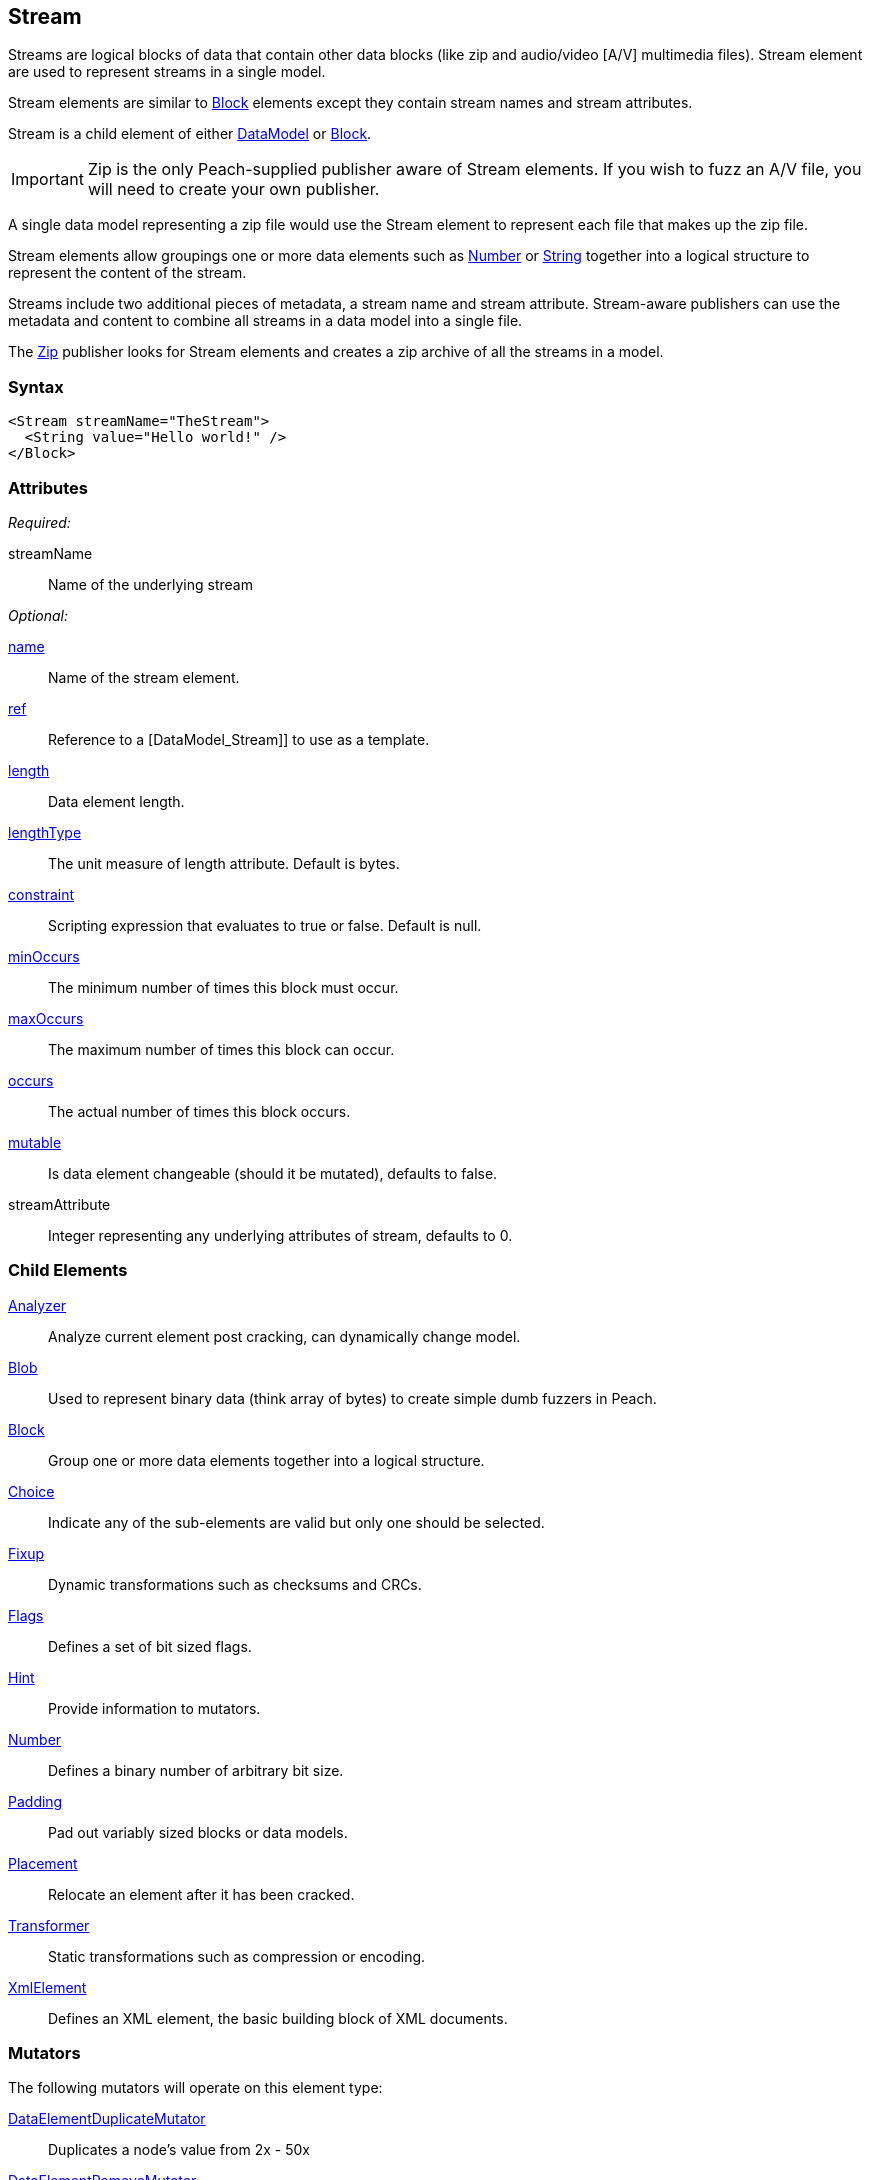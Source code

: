 <<<
[[Stream]]
== Stream

Streams are logical blocks of data that contain other data blocks (like zip and audio/video [A/V] multimedia files). Stream element are used to represent streams in a single model. 

Stream elements are similar to xref:Block[Block] elements except they contain stream names and stream attributes. 

Stream is a child element of either xref:DataModel[DataModel] or xref:Block[Block].

IMPORTANT: Zip is the only Peach-supplied publisher aware of Stream elements. If you wish to fuzz an A/V file, you will need to create your own publisher.

A single data model representing a zip file would use the Stream element to represent each file that makes up the zip file.

Stream elements allow groupings one or more data elements such as xref:Number[Number] or xref:String[String] together into a logical structure to represent the content of the stream.

Streams include two additional pieces of metadata, a stream name and stream attribute. Stream-aware publishers can use the metadata and content to combine all streams in a data model into a single file. 

The xref:Publishers_Zip[Zip] publisher looks for Stream elements and creates a zip archive of all the streams in a model.

=== Syntax

[source,xml]
----
<Stream streamName="TheStream">
  <String value="Hello world!" />
</Block>
----

=== Attributes

_Required:_

streamName:: Name of the underlying stream

_Optional:_

xref:name[name]:: Name of the stream element.
xref:ref[ref]:: Reference to a [DataModel_Stream]] to use as a template.
xref:length[length]:: Data element length.
xref:lengthType[lengthType]:: The unit measure of length attribute. Default is bytes.
xref:constraint[constraint]:: Scripting expression that evaluates to true or false. Default is null.
xref:minOccurs[minOccurs]:: The minimum number of times this block must occur.
xref:maxOccurs[maxOccurs]:: The maximum number of times this block can occur.
xref:occurs[occurs]:: The actual number of times this block occurs.
xref:mutable[mutable]:: Is data element changeable (should it be mutated), defaults to false.
streamAttribute:: Integer representing any underlying attributes of stream, defaults to 0.

=== Child Elements

xref:Analyzers[Analyzer]:: Analyze current element post cracking, can dynamically change model.
xref:Blob[Blob]:: Used to represent binary data (think array of bytes) to create simple dumb fuzzers in Peach.
xref:Block[Block]:: Group one or more data elements together into a logical structure.
xref:Choice[Choice]:: Indicate any of the sub-elements are valid but only one should be selected.
xref:Fixup[Fixup]:: Dynamic transformations such as checksums and CRCs.
xref:Flags[Flags]:: Defines a set of bit sized flags.
xref:Hint[Hint]:: Provide information to mutators.
xref:Number[Number]:: Defines a binary number of arbitrary bit size.
xref:Padding[Padding]:: Pad out variably sized blocks or data models.
xref:Placement[Placement]:: Relocate an element after it has been cracked.
xref:Transformer[Transformer]:: Static transformations such as compression or encoding.
xref:XmlElement[XmlElement]:: Defines an XML element, the basic building block of XML documents.

=== Mutators

The following mutators will operate on this element type:

xref:Mutators_DataElementDuplicateMutator[DataElementDuplicateMutator]:: Duplicates a node's value from 2x - 50x
xref:Mutators_DataElementRemoveMutator[DataElementRemoveMutator]:: Removes nodes from the data model
xref:Mutators_DataElementSwapNearNodesMutator[DataElementSwapNearNodesMutator]:: Swaps two nodes in the data model that are neighboring each other

=== Background

The Stream element is very similar to the xref:Block[Block] element except the Stream element includes two pieces of additional data: the stream name and stream attributes.

Conceptually, the following Stream example:

[source,xml]
----
<Stream name="TheStream" streamName="file1.txt" streamAttribute="100">
  <String value="Hello World"/>
  <Transformer class="Base64Encode"/>
</Stream>
----

is analogous to:

[source,xml]
----
<Block name="TheStream">
  <String name="Name" value="file1.txt"/>
  <Number name="Attribute" size="32" signed="false" value="100"/>
  <Block name="Content">
    <String value="Hello World"/>
    <Transformer class="Base64Encode"/>
  </Block>
</Block>
----

The stream name, attribute and children all support fuzzing.

Additionally, relations and fixups can reference children of different streams.

The Stream element is intended for use by publishers that are stream aware (like xref:Publishers_Zip[Zip]). If the publisher is not stream aware, the stream element is treated exactly like a xref:Block[Block].

=== Examples

.Stream with xref:Publishers_Zip[Zip] publisher
==========================
This definition will produce a zip file containing a single entry 'file1.txt' containing the string 'Hello World'.

[source,xml]
----
<?xml version="1.0" encoding="utf-8"?>
<Peach xmlns="http://peachfuzzer.com/2012/Peach" xmlns:xsi="http://www.w3.org/2001/XMLSchema-instance"
  xsi:schemaLocation="http://peachfuzzer.com/2012/Peach ../peach.xsd">

  <DataModel name="StreamExample1">
    <Stream streamName="file1.txt">
      <String value="Hello World"/>
    </Stream>
  </DataModel>

  <StateModel name="TheState" initialState="initial">
    <State name="initial">
      <Action type="output">
        <DataModel ref="StreamExample1" />
      </Action>
    </State>
  </StateModel>

  <Test name="Default">
    <StateModel ref="TheState"/>

    <Publisher class="Zip">
      <Param name="FileName" value="fuzzed.zip" />
    </Publisher>

    <Logger class="File">
      <Param name="Path" value="logs"/>
    </Logger>
  </Test>
</Peach>
----

Output from this example.

----
>peach -1 --debug example.xml

[[ Peach Pro v3.0.0.0
[[ Copyright (c) Deja vu Security

[*] Test 'Default' starting with random seed 59388.

[R1,-,-] Performing iteration
Peach.Core.Engine runTest: Performing recording iteration.
Peach.Core.Dom.Action Run: Adding action to controlRecordingActionsExecuted
Peach.Core.Dom.Action ActionType.Output
Peach.Enterprise.Publishers.ZipPublisher start()
Peach.Enterprise.Publishers.ZipPublisher open()
Peach.Enterprise.Publishers.ZipPublisher Added 1 entries to zip file.
Peach.Enterprise.Publishers.ZipPublisher close()
Peach.Core.Engine runTest: context.config.singleIteration == true
Peach.Enterprise.Publishers.ZipPublisher stop()

[*] Test 'Default' finished.

----
==========================

.Stream with xref:Publishers_ConsoleHex[ConsoleHex] publisher
==========================
Streams are treated like blocks when used with publishers that are not stream aware.

[source,xml]
----
<?xml version="1.0" encoding="utf-8"?>
<Peach xmlns="http://peachfuzzer.com/2012/Peach" xmlns:xsi="http://www.w3.org/2001/XMLSchema-instance"
  xsi:schemaLocation="http://peachfuzzer.com/2012/Peach ../peach.xsd">

  <DataModel name="StreamExample2">
    <Stream streamName="file1.txt">
      <String value="Hello World"/>
    </Stream>
  </DataModel>

  <StateModel name="TheState" initialState="initial">
    <State name="initial">
      <Action type="output" publisher="ConsolePub">
        <DataModel ref="StreamExample2" />
      </Action>
    </State>
  </StateModel>

  <Test name="Default">
    <StateModel ref="TheState"/>

    <Publisher class="ConsoleHex" name="ConsolePub"/>

    <Logger class="File">
      <Param name="Path" value="logs"/>
    </Logger>
  </Test>
</Peach>
----

Output from this example.

----
>peach -1 --debug example.xml

[[ Peach Pro v3.0.0.0
[[ Copyright (c) Deja vu Security

[*] Test 'Default' starting with random seed 30169.

[R1,-,-] Performing iteration
Peach.Core.Engine runTest: Performing recording iteration.
Peach.Core.Dom.Action Run: Adding action to controlRecordingActionsExecuted
Peach.Core.Dom.Action ActionType.Output
Peach.Core.Publishers.ConsolePublisher start()
Peach.Core.Publishers.ConsolePublisher open()
Peach.Core.Publishers.ConsolePublisher output(11 bytes)
00000000   48 65 6C 6C 6F 20 57 6F  72 6C 64                  Hello World
Peach.Core.Publishers.ConsolePublisher close()
Peach.Core.Engine runTest: context.config.singleIteration == true
Peach.Core.Publishers.ConsolePublisher stop()

[*] Test 'Default' finished.
----
==========================

.Multiple streams
==========================
Produce a zip file containing multiple files.

[source,xml]
----
<?xml version="1.0" encoding="utf-8"?>
<Peach xmlns="http://peachfuzzer.com/2012/Peach" xmlns:xsi="http://www.w3.org/2001/XMLSchema-instance"
  xsi:schemaLocation="http://peachfuzzer.com/2012/Peach ../peach.xsd">

  <DataModel name="StreamExample3">
    <Stream streamName="file1.txt">
      <String value="Root file one"/>
    </Stream>
    <Stream streamName="dir/file1.txt">
      <String value="File one in subdirectory"/>
    </Stream>
    <Stream streamName="dir/file2.txt">
      <String value="File two in subdirectory"/>
    </Stream>
  </DataModel>

  <StateModel name="TheState" initialState="initial">
    <State name="initial">
      <Action type="output">
        <DataModel ref="StreamExample3" />
      </Action>
    </State>
  </StateModel>

  <Test name="Default">
    <StateModel ref="TheState"/>

    <Publisher class="Zip">
      <Param name="FileName" value="fuzzed.zip" />
    </Publisher>

    <Logger class="File">
      <Param name="Path" value="logs"/>
    </Logger>
  </Test>
</Peach>
----

Output from this example.

----
>peach -1 --debug example.xml

[[ Peach Pro v3.0.0.0
[[ Copyright (c) Deja vu Security

[*] Test 'Default' starting with random seed 58326.

[R1,-,-] Performing iteration
Peach.Core.Engine runTest: Performing recording iteration.
Peach.Core.Dom.Action Run: Adding action to controlRecordingActionsExecuted
Peach.Core.Dom.Action ActionType.Output
Peach.Enterprise.Publishers.ZipPublisher start()
Peach.Enterprise.Publishers.ZipPublisher open()
Peach.Enterprise.Publishers.ZipPublisher Added 3 entries to zip file.
Peach.Enterprise.Publishers.ZipPublisher close()
Peach.Core.Engine runTest: context.config.singleIteration == true
Peach.Enterprise.Publishers.ZipPublisher stop()

[*] Test 'Default' finished.
----

Contents of produced +fuzzed.zip+

----
> unzip -l fuzzed.zip
Archive:  fuzzed.zip
  Length      Date    Time    Name
---------  ---------- -----   ----
       13  04-09-2014 18:14   file1.txt
       24  04-09-2014 18:14   dir/file1.txt
       24  04-09-2014 18:14   dir/file2.txt
---------                     -------
       61                     3 files
----

==========================
